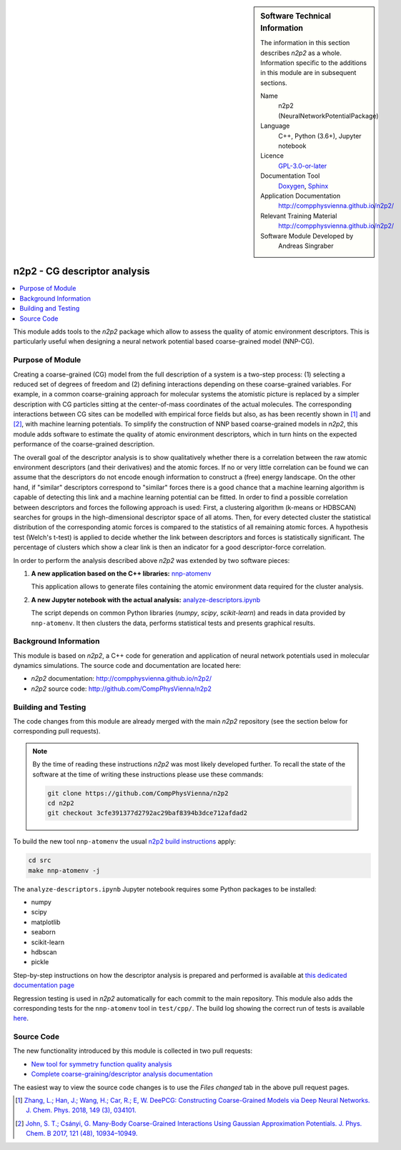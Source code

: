 ..  In ReStructured Text (ReST) indentation and spacing are very important (it is how ReST knows what to do with your
    document). For ReST to understand what you intend and to render it correctly please to keep the structure of this
    template. Make sure that any time you use ReST syntax (such as for ".. sidebar::" below), it needs to be preceded
    and followed by white space (if you see warnings when this file is built they this is a common origin for problems).

..  We allow the template to be standalone, so that the library maintainers add it in the right place

..  Firstly, let's add technical info as a sidebar and allow text below to wrap around it. This list is a work in
    progress, please help us improve it. We use *definition lists* of ReST_ to make this readable.

.. sidebar:: Software Technical Information

  The information in this section describes *n2p2* as a whole.
  Information specific to the additions in this module are in subsequent
  sections.

  Name
    n2p2 (NeuralNetworkPotentialPackage)

  Language
    C++, Python (3.6+), Jupyter notebook

  Licence
    `GPL-3.0-or-later <https://www.gnu.org/licenses/gpl.txt>`__

  Documentation Tool
    `Doxygen <http://www.doxygen.nl/>`__, `Sphinx <http://www.sphinx-doc.org>`__

  Application Documentation
    http://compphysvienna.github.io/n2p2/

  Relevant Training Material
    http://compphysvienna.github.io/n2p2/

  Software Module Developed by
    Andreas Singraber


..  In the next line you have the name of how this module will be referenced in the main documentation (which you  can
    reference, in this case, as ":ref:`example`"). You *MUST* change the reference below from "example" to something
    unique otherwise you will cause cross-referencing errors. The reference must come right before the heading for the
    reference to work (so don't insert a comment between).

.. _n2p2_cg_descriptor_analysis:

#############################
n2p2 - CG descriptor analysis
#############################

..  Let's add a local table of contents to help people navigate the page

.. contents:: :local:

..  Add an abstract for a *general* audience here. Write a few lines that explains the "helicopter view" of why you are
    creating this module. For example, you might say that "This module is a stepping stone to incorporating XXXX effects
    into YYYY process, which in turn should allow ZZZZ to be simulated. If successful, this could make it possible to
    produce compound AAAA while avoiding expensive process BBBB and CCCC."

This module adds tools to the *n2p2* package which allow to assess the quality of
atomic environment descriptors. This is particularly useful when designing a
neural network potential based coarse-grained model (NNP-CG).

.. The E-CAM library is purely a set of documentation that describes software development efforts related to the
   project. A *module* for E-CAM is the documentation of the single development of effort associated to the project.In
   that sense, a module does not directly contain source code but instead contains links to source code, typically
   stored elsewhere. Each module references the source code changes to which it directly applies (usually via a URL),
   and provides detailed information on the relevant *application* for the changes as well as how to build and test the
   associated software.

.. The original source of this page (:download:`readme.rst`) contains lots of additional comments to help you create
   your documentation *module* so please use this as a starting point. We use Sphinx_ (which in turn uses ReST_) to
   create this documentation. You are free to add any level of complexity you wish (within the bounds of what Sphinx_
   and ReST_ can do). More general instructions for making your contribution can be found in ":ref:`contributing`".

.. Remember that for a module to be accepted into the E-CAM repository, your source code changes in the target
   application must pass a number of acceptance criteria:
   * Style *(use meaningful variable names, no global variables,...)*
   
   * Source code documentation *(each function should be documented with each argument explained)*
   
   * Tests *(everything you add should have either unit or regression tests)*
   
   * Performance *(If what you introduce has a significant computational load you should make some performance
     optimisation effort using an appropriate tool. You should be able to verify that your changes have not
     introduced unexpected performance penalties, are threadsafe if needed,...)*

Purpose of Module
_________________

Creating a coarse-grained (CG) model from the full description of a system is a
two-step process: (1) selecting a reduced set of degrees of freedom and (2)
defining interactions depending on these coarse-grained variables. For example,
in a common coarse-graining approach for molecular systems the atomistic picture
is replaced by a simpler description with CG particles sitting at the
center-of-mass coordinates of the actual molecules. The corresponding
interactions between CG sites can be modelled with empirical force fields but
also, as has been recently shown in [1]_ and [2]_, with machine learning
potentials. To simplify the construction of NNP based coarse-grained models in
*n2p2*, this module adds software to estimate the quality of atomic environment
descriptors, which in turn hints on the expected performance of the
coarse-grained description.

The overall goal of the descriptor analysis is to show qualitatively whether
there is a correlation between the raw atomic environment descriptors (and their
derivatives) and the atomic forces. If no or very little correlation can be
found we can assume that the descriptors do not encode enough information to
construct a (free) energy landscape. On the other hand, if "similar" descriptors
correspond to "similar" forces there is a good chance that a machine learning
algorithm is capable of detecting this link and a machine learning potential can
be fitted. In order to find a possible correlation between descriptors and
forces the following approach is used: First, a clustering algorithm (k-means or
HDBSCAN) searches for groups in the high-dimensional descriptor space of all
atoms. Then, for every detected cluster the statistical distribution of the
corresponding atomic forces is compared to the statistics of all remaining
atomic forces. A hypothesis test (Welch's t-test) is applied to decide whether
the link between descriptors and forces is statistically significant. The
percentage of clusters which show a clear link is then an indicator for a good
descriptor-force correlation.

In order to perform the analysis described above *n2p2* was extended by two
software pieces:

1. **A new application based on the C++ libraries:** `nnp-atomenv
   <https://compphysvienna.github.io/n2p2/tools/nnp-atomenv.html>`__

   This application allows to generate files containing the atomic environment
   data required for the cluster analysis.

2. **A new Jupyter notebook with the actual analysis:**
   `analyze-descriptors.ipynb
   <https://compphysvienna.github.io/n2p2/misc/cg_descriptor_analysis.html>`__

   The script depends on common Python libraries (*numpy*, *scipy*,
   *scikit-learn*) and reads in data provided by ``nnp-atomenv``. It then clusters
   the data, performs statistical tests and presents graphical results.


.. Keep the helper text below around in your module by just adding "..  " in front of it, which turns it into a comment

.. Give a brief overview of why the module is/was being created, explaining a little of the scientific background and
   how it fits into the larger picture of what you want to achieve. The overview should be comprehensible to a scientist
   non-expert in the domain area of the software module.
   
   This section should also include the following (where appropriate):
   
   * Who will use the module? in what area(s) and in what context?
   
   * What kind of problems can be solved by the code?
   
   * Are there any real-world applications for it?
   
   * Has the module been interfaced with other packages?
   
   * Was it used in a thesis, a scientific collaboration, or was it cited in a publication?
   
   * If there are published results obtained using this code, describe them briefly in terms readable for non-expert
     users.  If you have few pictures/graphs illustrating the power or utility of the module, please include them
     with corresponding explanatory captions.

.. .. note::
   
     If the module is an ingredient for a more general workflow (e.g. the module was the necessary foundation for later
     code; the module is part of a group of modules that will be used to calculate certain property or have certain
     application, etc.) mention this, and point to the place where you specify the applications of the more general
     workflow (that could be in another module, in another section of this repository, an application’s website, etc.).

.. .. note::
   
     If you are a post-doc who works in E-CAM, an obvious application for the module (or for the group of modules that
     this one is part of) is your pilot project. In this case, you could point to the pilot project page on the main
     website (and you must ensure that this module is linked there).

.. If needed you can include latex mathematics like
  :math:`\frac{ \sum_{t=0}^{N}f(t,k) }{N}`
  which won't show up on GitLab/GitHub but will in final online documentation.

.. If you want to add a citation, such as [CIT2009]_, please check the source code to see how this is done. Note that
   citations may get rearranged, e.g., to the bottom of the "page".

.. .. [CIT2009] This is a citation (as often used in journals).

Background Information
______________________

.. Keep the helper text below around in your module by just adding "..  " in front of it, which turns it into a comment

.. If the modifications are to an existing code base (which is typical) then this would be the place to name that
   application. List any relevant urls and explain how to get access to that code. There needs to be enough
   information here so that the person reading knows where to get the source code for the application, what version
   this information is relevant for, whether this requires any additional patches/plugins, etc.

.. Overall, this module is supposed to be self-contained, but linking to specific URLs with more detailed information
   is encouraged. In other words, the reader should not need to do a websearch to understand the context of this module,
   all the links they need should be already in this module.

This module is based on *n2p2*, a C++ code for generation and application of
neural network potentials used in molecular dynamics simulations. The source
code and documentation are located here:

* *n2p2* documentation: http://compphysvienna.github.io/n2p2/
* *n2p2* source code: http://github.com/CompPhysVienna/n2p2


Building and Testing
____________________

.. Keep the helper text below around in your module by just adding "..  " in front of it, which turns it into a comment

.. Provide the build information for the module here and explain how tests are run. This needs to be adequately
   detailed, explaining if necessary any deviations from the normal build procedure of the application (and links to
   information about the normal build process needs to be provided).

The code changes from this module are already merged with the main *n2p2*
repository (see the section below for corresponding pull requests).

.. note::

   By the time of reading these instructions *n2p2* was most likely
   developed further. To recall the state of the software at the time of writing
   these instructions please use these commands:

   .. code-block:: bash

      git clone https://github.com/CompPhysVienna/n2p2
      cd n2p2
      git checkout 3cfe391377d2792ac29baf8394b3dce712afdad2

To build the new tool ``nnp-atomenv`` the usual `n2p2 build instructions
<https://compphysvienna.github.io/n2p2/topics/build.html>`__ apply:

.. code-block:: bash

   cd src
   make nnp-atomenv -j

The ``analyze-descriptors.ipynb`` Jupyter notebook requires some Python packages
to be installed:

*  numpy
*  scipy
*  matplotlib
*  seaborn
*  scikit-learn
*  hdbscan
*  pickle

Step-by-step instructions on how the descriptor analysis is prepared and
performed is available at `this dedicated documentation page
<https://compphysvienna.github.io/n2p2/misc/cg_descriptor_analysis.html>`__

Regression testing is used in *n2p2* automatically for each commit to the main
repository. This module also adds the corresponding tests for the
``nnp-atomenv`` tool in ``test/cpp/``. The build log showing the correct run of
tests is available `here <https://travis-ci.org/github/CompPhysVienna/n2p2/builds/762153549>`__.

Source Code
___________

.. Notice the syntax of a URL reference below `Text <URL>`_ the backticks matter!

.. Here link the source code *that was created for the module*. If you are using Github or GitLab and the `Gitflow
   Workflow <https://www.atlassian.com/git/tutorials/comparing-workflows#gitflow-workflow>`_ you can point to your
   feature branch.  Linking to your pull/merge requests is even better. Otherwise you can link to the explicit commits.
   
   * `Link to a merge request containing my source code changes
     <https://github.com/easybuilders/easybuild-easyblocks/pull/1106>`_
   
   There may be a situation where you cannot do such linking. In this case, I'll go through an example that uses a patch
   file to highlight my source code changes, for that reason I would need to explain what code (including exact version
   information), the source code is for.
   
   You can create a similar patch file by (for example if you are using git for your version control) making your
   changes for the module in a feature branch and then doing something like the following:

.. Don't forget the white space around the "literal block" (a literal block keeps all spacing and is a good way to
   include terminal output, file contents, etc.)

.. ::

..   [adam@mbp2600 example (master)]$ git checkout -b tmpsquash
     Switched to a new branch "tmpsquash"

..   [adam@mbp2600 example (tmpsquash)]$ git merge --squash newlines
     Updating 4d2de39..b6768b2
     Fast forward
     Squash commit -- not updating HEAD
      test.txt |    2 ++
      1 files changed, 2 insertions(+), 0 deletions(-)

..   [adam@mbp2600 example (tmpsquash)]$ git commit -a -m "My squashed commits"
     [tmpsquash]: created 75b0a89: "My squashed commits"
      1 files changed, 2 insertions(+), 0 deletions(-)

..   [adam@mbp2600 example (tmpsquash)]$ git format-patch master
     0001-My-squashed-commits.patch


.. To include a patch file do something like the following (take a look at the source code of this document to see the
   syntax required to get this):

..  Below I am telling Sphinx that the included file is C code, if possible it will then do syntax highlighting. I can
    even emphasise partiuclar lines (here 2 and 9-11)

.. .. literalinclude:: ./simple.patch
      :language: c
      :emphasize-lines: 2,9-11
      :linenos:


..  I can't highlight the language syntax of a patch though so I have to exclude
    :language: c

.. .. literalinclude:: ./simple.patch
      :emphasize-lines: 2,9-11
      :linenos:

.. If the patch is very long you will probably want to add it as a subpage which can be done as follows

.. .. toctree::
      :glob:
      :maxdepth: 1
   
      patch

..  Remember to change the reference "patch" for something unique in your patch file subpage or you will have
    cross-referencing problems

.. you can reference it with :ref:`patch`

The new functionality introduced by this module is collected in two pull requests:

*  `New tool for symmetry function quality analysis <https://github.com/CompPhysVienna/n2p2/pull/27>`__
*  `Complete coarse-graining/descriptor analysis documentation <https://github.com/CompPhysVienna/n2p2/pull/95>`__

The easiest way to view the source code changes is to use the *Files changed*
tab in the above pull request pages.

.. Here are the URL references used (which is alternative method to the one described above)

.. .. _ReST: http://www.sphinx-doc.org/en/stable/rest.html
.. .. _Sphinx: http://www.sphinx-doc.org/en/stable/markup/index.html

.. [1] `Zhang, L.; Han, J.; Wang, H.; Car, R.; E, W. DeePCG: Constructing
   Coarse-Grained Models via Deep Neural Networks. J. Chem. Phys. 2018, 149 (3),
   034101. <https://doi.org/10.1063/1.5027645>`__

.. [2] `John, S. T.; Csányi, G. Many-Body Coarse-Grained Interactions Using
   Gaussian Approximation Potentials. J. Phys. Chem. B 2017, 121 (48), 10934–10949.
   <https://doi.org/10.1021/acs.jpcb.7b09636>`__
